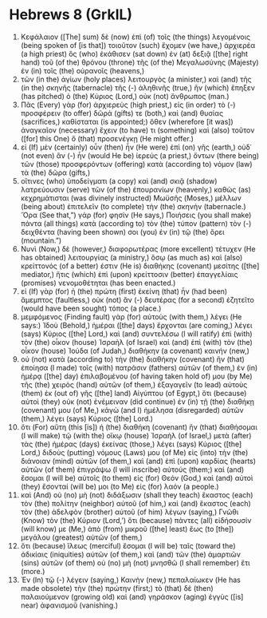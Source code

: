 * Hebrews 8 (GrkIL)
:PROPERTIES:
:ID: GrkIL/58-HEB08
:END:

1. Κεφάλαιον ([The] sum) δὲ (now) ἐπὶ (of) τοῖς (the things) λεγομένοις (being spoken of [is that]) τοιοῦτον (such) ἔχομεν (we have,) ἀρχιερέα (a high priest) ὃς (who) ἐκάθισεν (sat down) ἐν (at) δεξιᾷ ([the] right hand) τοῦ (of the) θρόνου (throne) τῆς (of the) Μεγαλωσύνης (Majesty) ἐν (in) τοῖς (the) οὐρανοῖς (heavens,)
2. τῶν (in the) ἁγίων (holy places) λειτουργὸς (a minister,) καὶ (and) τῆς (in the) σκηνῆς (tabernacle) τῆς (-) ἀληθινῆς (true,) ἣν (which) ἔπηξεν (has pitched) ὁ (the) Κύριος (Lord,) οὐκ (not) ἄνθρωπος (man.)
3. Πᾶς (Every) γὰρ (for) ἀρχιερεὺς (high priest,) εἰς (in order) τὸ (-) προσφέρειν (to offer) δῶρά (gifts) τε (both,) καὶ (and) θυσίας (sacrifices,) καθίσταται (is appointed;) ὅθεν (wherefore [it was]) ἀναγκαῖον (necessary) ἔχειν (to have) τι (something) καὶ (also) τοῦτον ([for] this One) ὃ (that) προσενέγκῃ (He might offer.)
4. εἰ (If) μὲν (certainly) οὖν (then) ἦν (He were) ἐπὶ (on) γῆς (earth,) οὐδ᾽ (not even) ἂν (-) ἦν (would He be) ἱερεύς (a priest,) ὄντων (there being) τῶν (those) προσφερόντων (offering) κατὰ (according to) νόμον (law) τὰ (the) δῶρα (gifts,)
5. οἵτινες (who) ὑποδείγματι (a copy) καὶ (and) σκιᾷ (shadow) λατρεύουσιν (serve) τῶν (of the) ἐπουρανίων (heavenly,) καθὼς (as) κεχρημάτισται (was divinely instructed) Μωϋσῆς (Moses,) μέλλων (being about) ἐπιτελεῖν (to complete) τὴν (the) σκηνήν (tabernacle.) Ὅρα (See that,”) γάρ (for) φησίν (He says,) Ποιήσεις (you shall make) πάντα (all things) κατὰ (according to) τὸν (the) τύπον (pattern) τὸν (-) δειχθέντα (having been shown) σοι (you) ἐν (in) τῷ (the) ὄρει (mountain.”)
6. Νυνὶ (Now,) δὲ (however,) διαφορωτέρας (more excellent) τέτυχεν (He has obtained) λειτουργίας (a ministry,) ὅσῳ (as much as) καὶ (also) κρείττονός (of a better) ἐστιν (He is) διαθήκης (covenant) μεσίτης ([the] mediator,) ἥτις (which) ἐπὶ (upon) κρείττοσιν (better) ἐπαγγελίαις (promises) νενομοθέτηται (has been enacted.)
7. εἰ (If) γὰρ (for) ἡ (the) πρώτη (first) ἐκείνη (that) ἦν (had been) ἄμεμπτος (faultless,) οὐκ (not) ἂν (-) δευτέρας (for a second) ἐζητεῖτο (would have been sought) τόπος (a place.)
8. μεμφόμενος (Finding fault) γὰρ (for) αὐτοὺς (with them,) λέγει (He says:) Ἰδοὺ (Behold,) ἡμέραι ([the] days) ἔρχονται (are coming,) λέγει (says) Κύριος ([the] Lord,) καὶ (and) συντελέσω (I will ratify) ἐπὶ (with) τὸν (the) οἶκον (house) Ἰσραὴλ (of Israel) καὶ (and) ἐπὶ (with) τὸν (the) οἶκον (house) Ἰούδα (of Judah,) διαθήκην (a covenant) καινήν (new,)
9. οὐ (not) κατὰ (according to) τὴν (the) διαθήκην (covenant) ἣν (that) ἐποίησα (I made) τοῖς (with) πατράσιν (fathers) αὐτῶν (of them,) ἐν (in) ἡμέρᾳ ([the] day) ἐπιλαβομένου (of having taken hold of) μου (by Me) τῆς (the) χειρὸς (hand) αὐτῶν (of them,) ἐξαγαγεῖν (to lead) αὐτοὺς (them) ἐκ (out of) γῆς ([the] land) Αἰγύπτου (of Egypt,) ὅτι (because) αὐτοὶ (they) οὐκ (not) ἐνέμειναν (did continue) ἐν (in) τῇ (the) διαθήκῃ (covenant) μου (of Me,) κἀγὼ (and I) ἠμέλησα (disregarded) αὐτῶν (them,) λέγει (says) Κύριος ([the] Lord.)
10. ὅτι (For) αὕτη (this [is]) ἡ (the) διαθήκη (covenant) ἣν (that) διαθήσομαι (I will make) τῷ (with the) οἴκῳ (house) Ἰσραὴλ (of Israel,) μετὰ (after) τὰς (the) ἡμέρας (days) ἐκείνας (those,) λέγει (says) Κύριος ([the] Lord,) διδοὺς (putting) νόμους (Laws) μου (of Me) εἰς (into) τὴν (the) διάνοιαν (mind) αὐτῶν (of them,) καὶ (and) ἐπὶ (upon) καρδίας (hearts) αὐτῶν (of them) ἐπιγράψω (I will inscribe) αὐτούς (them;) καὶ (and) ἔσομαι (I will be) αὐτοῖς (to them) εἰς (for) Θεόν (God,) καὶ (and) αὐτοὶ (they) ἔσονταί (will be) μοι (to Me) εἰς (for) λαόν (a people.)
11. καὶ (And) οὐ (no) μὴ (not) διδάξωσιν (shall they teach) ἕκαστος (each) τὸν (the) πολίτην (neighbor) αὐτοῦ (of him,) καὶ (and) ἕκαστος (each) τὸν (the) ἀδελφὸν (brother) αὐτοῦ (of him) λέγων (saying,) Γνῶθι (Know) τὸν (the) Κύριον (Lord,’) ὅτι (because) πάντες (all) εἰδήσουσίν (will know) με (Me,) ἀπὸ (from) μικροῦ ([the] least) ἕως (to [the]) μεγάλου (greatest) αὐτῶν (of them,)
12. ὅτι (because) ἵλεως (merciful) ἔσομαι (I will be) ταῖς (toward the) ἀδικίαις (iniquities) αὐτῶν (of them,) καὶ (and) τῶν (the) ἁμαρτιῶν (sins) αὐτῶν (of them) οὐ (no) μὴ (not) μνησθῶ (I shall remember) ἔτι (more.)
13. Ἐν (In) τῷ (-) λέγειν (saying,) Καινὴν (new,) πεπαλαίωκεν (He has made obsolete) τὴν (the) πρώτην (first;) τὸ (that) δὲ (then) παλαιούμενον (growing old) καὶ (and) γηράσκον (aging) ἐγγὺς ([is] near) ἀφανισμοῦ (vanishing.)
